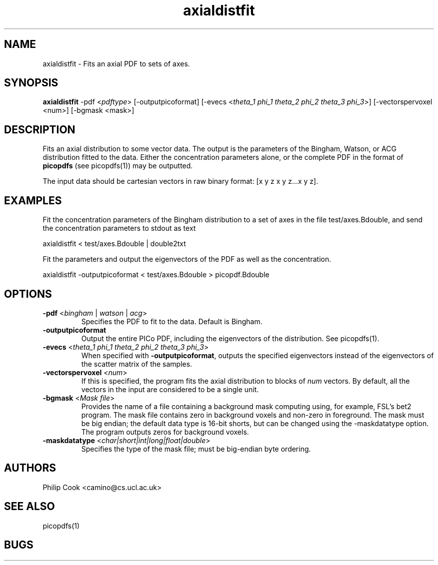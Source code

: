 .\" $Id: axialdistfit.1,v 1.3 2006/04/21 12:08:11 ucacmgh Exp $

.TH axialdistfit 1

.SH NAME
axialdistfit \- Fits an axial PDF to sets of axes.

.SH SYNOPSIS
.B axialdistfit\fR -pdf <\fIpdftype\fR> [-outputpicoformat] [-evecs
<\fItheta_1\fR \fIphi_1\fR \fItheta_2\fR \fIphi_2\fR \fItheta_3\fR \fIphi_3\fR>] 
[-vectorspervoxel <num>] [-bgmask <mask>]

.SH DESCRIPTION
Fits an axial distribution to some vector data. The output is the parameters of the
Bingham, Watson, or ACG distribution fitted to the data. Either the concentration
parameters alone, or the complete PDF in the format of \fBpicopdfs\fR (see picopdfs(1))
may be outputted.

The input data should be cartesian vectors in raw binary format: [x y z x y z...x y z].

.SH EXAMPLES

Fit the concentration parameters of the Bingham distribution to a set of axes in the file
test/axes.Bdouble, and send the concentration parameters to stdout as text

axialdistfit < test/axes.Bdouble | double2txt

Fit the parameters and output the eigenvectors of the PDF as well as the concentration.

axialdistfit -outputpicoformat < test/axes.Bdouble > picopdf.Bdouble

.SH OPTIONS

.TP
.B \-pdf\fR <\fIbingham\fR | \fIwatson\fR | \fIacg\fR>
Specifies the PDF to fit to the data. Default is Bingham.

.TP
.B \-outputpicoformat
Output the entire PICo PDF, including the eigenvectors of the distribution. See
picopdfs(1).

.TP
.B \-evecs\fR <\fItheta_1\fR \fIphi_1\fR \fItheta_2\fR \fIphi_2\fR \fItheta_3\fR \fIphi_3\fR> 
When specified with \fB-outputpicoformat\fR, outputs the specified eigenvectors instead
of the eigenvectors of the scatter matrix of the samples.

.TP
.B \-vectorspervoxel\fR <\fInum\fR> 
If this is specified, the program fits the axial distribution to blocks of \fInum\fR
vectors.  By default, all the vectors in the input are considered to be a single unit.

.TP
.B \-bgmask\fR <\fIMask file\fR>
Provides the name of a file containing a background mask computing using, for example,
FSL's bet2 program. The mask file contains zero in background voxels and non-zero in
foreground. The mask must be big endian; the default data type is 16-bit shorts, but can
be changed using the -maskdatatype option. The program outputs zeros for background
voxels.

.TP
.B \-maskdatatype\fR <\fIchar|short|int|long|float|double\fR>
Specifies the type of the mask file; must be big-endian byte ordering.

.SH "AUTHORS"
Philip Cook <camino@cs.ucl.ac.uk>

.SH "SEE ALSO"
picopdfs(1)

.SH BUGS
